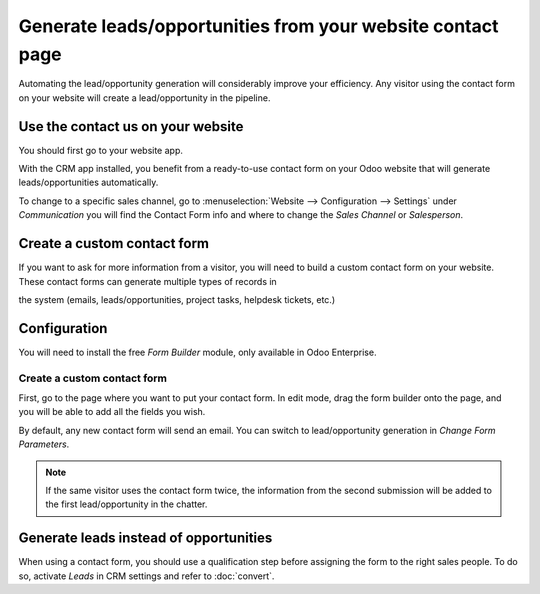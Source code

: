 ===========================================================
Generate leads/opportunities from your website contact page
===========================================================

Automating the lead/opportunity generation will considerably improve
your efficiency. Any visitor using the contact form on your website will
create a lead/opportunity in the pipeline.

Use the contact us on your website
==================================

You should first go to your website app.

|image0|\ |image1|

With the CRM app installed, you benefit from a ready-to-use contact form
on your Odoo website that will generate leads/opportunities
automatically.

.. image:: media/generate_from_website03.png
   :align: center

To change to a specific sales channel, go to :menuselection:`Website
--> Configuration --> Settings` under *Communication* you will find the
Contact Form info and where to change the *Sales Channel* or
*Salesperson*.

.. image:: media/generate_from_website04.png
   :align: center

Create a custom contact form
============================

If you want to ask for more information from a visitor,
you will need to build a custom contact form on your
website. These contact forms can generate multiple types of records in

the system (emails, leads/opportunities, project tasks, helpdesk
tickets, etc.)

Configuration
=============

You will need to install the free *Form Builder* module, only
available in Odoo Enterprise.

.. image:: media/generate_from_website05.png
   :align: center

Create a custom contact form
----------------------------

First, go to the page where you want to put your contact form. In edit mode, drag
the form builder onto the page, and you will be able to add all the fields
you wish.

.. image:: media/generate_from_website06.png
   :align: center

By default, any new contact form will send an email. You can switch to
lead/opportunity generation in *Change Form Parameters*.

.. note::
   If the same visitor uses the contact form twice, the information from the second
   submission will be added to the first lead/opportunity in the chatter.



Generate leads instead of opportunities
=======================================

When using a contact form, you should use a qualification step
before assigning the form to the right sales people. To do so, activate *Leads*
in CRM settings and refer to :doc:`convert`.

.. |image0| image:: ./media/generate_from_website01.png
   :width: 1.04401in
   :height: 1.16146in
.. |image1| image:: ./media/generate_from_website02.png
   :width: 1.43229in
   :height: 1.16244in
